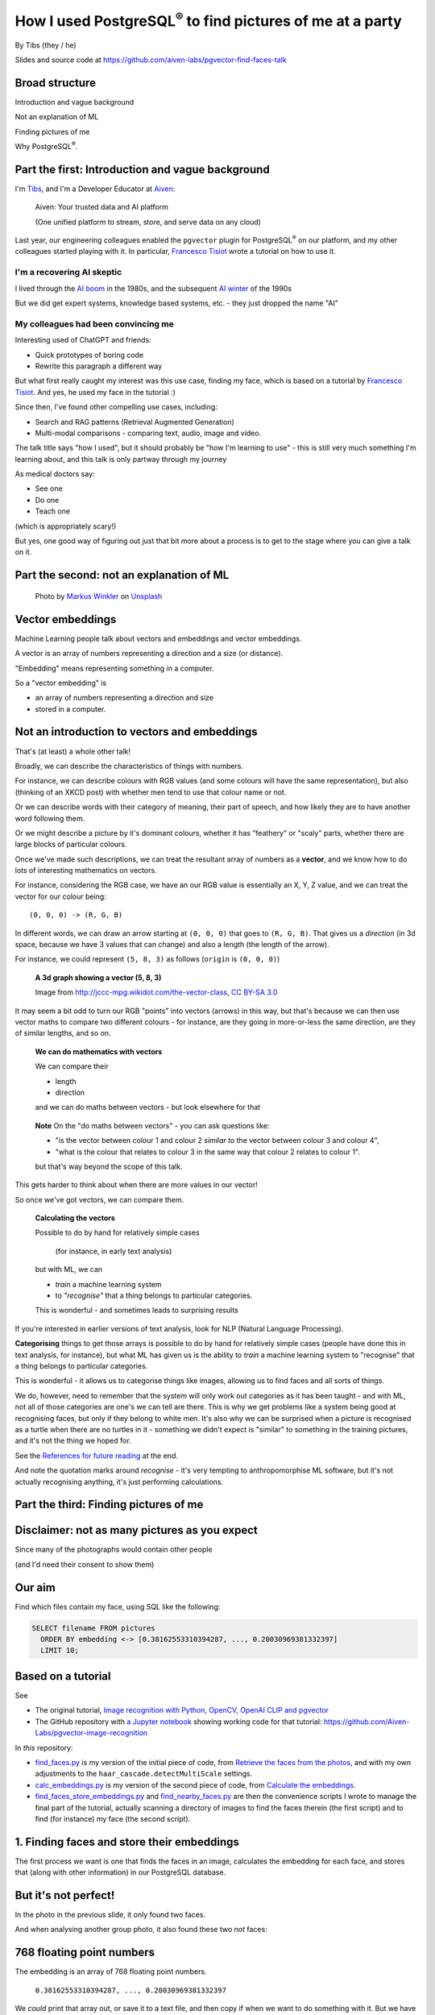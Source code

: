 How I used PostgreSQL\ :sup:`®` to find pictures of me at a party
==================================================================


.. class:: title-slide-info

    By Tibs (they / he)

    Slides and source code at
    https://github.com/aiven-labs/pgvector-find-faces-talk

.. footer::

   *tony.ibbs@aiven.io* / *https://aiven.io/tibs*  / *@much_of_a*


Broad structure
---------------

Introduction and vague background

Not an explanation of ML

Finding pictures of me

Why PostgreSQL\ :sup:`®`.

Part the first: Introduction and vague background
-------------------------------------------------

I'm Tibs_, and I'm a Developer Educator at Aiven_:

  Aiven: Your trusted data and AI platform

  (One unified platform to stream, store, and serve data on any cloud)

.. _Aiven: https://aiven.io/
.. _Tibs: https://aiven.io/tibs

Last year, our engineering colleagues enabled the ``pgvector`` plugin for
PostgreSQL\ :sup:`®` on our platform, and my other colleagues started playing
with it. In particular, `Francesco Tisiot`_ wrote a tutorial on how to use it.


I'm a recovering AI skeptic
~~~~~~~~~~~~~~~~~~~~~~~~~~~

I lived through the `AI boom`_ in the 1980s, and the subsequent `AI winter`_ of the 1990s

But we did get expert systems, knowledge based systems, etc. - they just dropped the name "AI"

.. _`AI boom`: https://en.wikipedia.org/wiki/History_of_artificial_intelligence#Boom_(1980%E2%80%931987)
.. _`AI winter`: https://en.wikipedia.org/wiki/AI_winter


My colleagues had been convincing me
~~~~~~~~~~~~~~~~~~~~~~~~~~~~~~~~~~~~

Interesting used of ChatGPT and friends:

* Quick prototypes of boring code
* Rewrite this paragraph a different way

But what first really caught my interest was this use case, finding my face,
which is based on a tutorial by `Francesco Tisiot`_. And yes, he used my face
in the tutorial :)

Since then, I've found other compelling use cases, including:

* Search and RAG patterns (Retrieval Augmented Generation)
* Multi-modal comparisons - comparing text, audio, image and video.

The talk title says "how I used", but it should probably be "how I'm learning
to use" - this is still very much something I'm learning about, and this talk
is only partway through my journey

As medical doctors say:

* See one
* Do one
* Teach one

(which is appropriately scary!)

But yes, one good way of figuring out just that bit more about a process is to
get to the stage where you can give a talk on it.

Part the second: not an explanation of ML
-----------------------------------------

.. figure:: images/markus-winkler-f57lx37DCM4-unsplash.jpg
    :width: 43%

    Photo by `Markus Winkler`_ on Unsplash_

.. _`Markus Winkler`: https://unsplash.com/@markuswinkler?utm_source=unsplash&utm_medium=referral&utm_content=creditCopyText

.. _Unsplash: `ML Typewriter`_
.. _`ML Typewriter`:
   https://unsplash.com/photos/f57lx37DCM4?utm_source=unsplash&utm_medium=referral&utm_content=creditCopyText

Vector embeddings
-----------------

Machine Learning people talk about vectors and embeddings and vector embeddings.

A vector is an array of numbers representing a direction and a size (or distance).

"Embedding" means representing something in a computer.

So a "vector embedding" is

* an array of numbers representing a direction and size
* stored in a computer.


Not an introduction to vectors and embeddings
---------------------------------------------

That's (at least) a whole other talk!

Broadly, we can describe the characteristics of things with numbers.

For instance, we can describe colours with RGB values (and some colours will
have the same representation), but also (thinking of
an XKCD post) with whether men tend to use that colour name or not.

Or we can describe words with their category of meaning, their part of speech,
and how likely they are to have another word following them.

Or we might describe a picture by it's dominant colours, whether it has
"feathery" or "scaly" parts, whether there are large blocks of particular
colours.

Once we've made such descriptions, we can treat the resultant array of numbers
as a **vector**, and we know how to do lots of interesting mathematics on
vectors.

For instance, considering the RGB case, we have an our RGB value is
essentially an X, Y, Z value, and we can treat the vector for our colour
being::

  (0, 0, 0) -> (R, G, B)

In different words, we can draw an arrow starting at ``(0, 0, 0)`` that goes to
``(R, G, B)``. That gives us a *direction* (in 3d space, because we have 3 values
that can change) and also a length (the length of the arrow).

For instance, we could represent ``(5, 8, 3)`` as follows (``origin`` is ``(0, 0, 0)``)

    **A 3d graph showing a vector (5, 8, 3)**

    .. image:: images/3d-vector.png
        :width: 50%

    Image from http://jccc-mpg.wikidot.com/the-vector-class, `CC BY-SA 3.0`_

    .. _`CC BY-SA 3.0`: https://creativecommons.org/licenses/by-sa/3.0/

It may seem a bit odd to turn our RGB "points" into vectors (arrows) in this
way, but that's because we can then use vector maths to compare two different
colours - for instance, are they going in more-or-less the same direction, are
they of similar lengths, and so on.

    **We can do mathematics with vectors**

    We can compare their

    * length
    * direction

    and we can do maths between vectors - but look elsewhere for that

.. Comment to split the text
..

   **Note** On the "do maths between vectors" - you can ask questions like:

   * "is the vector between colour 1 and colour 2 *similar to* the vector
     between colour 3 and colour 4",

   * "what is the colour that relates to colour 3 in the same way that colour
     2 relates to colour 1".

   but that's way beyond the scope of this talk.

This gets harder to think about when there are more values in our vector!

So once we've got vectors, we can compare them.

    **Calculating the vectors**

    Possible to do by hand for relatively simple cases

        (for instance, in early text analysis)

    but with ML, we can

    * *train* a machine learning system
    * to *"recognise"* that a thing belongs to particular categories.

    This is wonderful - and sometimes leads to surprising results

If you're interested in earlier versions of text analysis, look for NLP
(Natural Language Processing).


**Categorising** things to get those arrays is possible to do by hand for
relatively simple cases (people have done this in text analysis, for
instance), but what ML has given us is the ability to *train* a machine
learning system to "recognise" that a thing belongs to particular categories.

This is wonderful - it allows us to categorise things like images, allowing us
to find faces and all sorts of things.

We do, however, need to remember that the system will only work out categories
as it has been taught - and with ML, not all of those categories are one's we
can tell are there. This is why we get problems like a system being good at
recognising faces, but only if they belong to white men. It's also why we can
be surprised when a picture is recognised as a turtle when there are no
turtles in it - something we didn't expect is "similar" to something in the
training pictures, and it's not the thing we hoped for.

See the `References for future reading`_ at the end.

And note the quotation marks around *recognise* - it's very tempting to
anthropomorphise ML software, but it's not actually recognising anything, it's
just performing calculations.


Part the third: Finding pictures of me
--------------------------------------

.. image:: images/slack-picture.jpg


Disclaimer: not as many pictures as you expect
----------------------------------------------

Since many of the photographs would contain other people

(and I'd need their consent to show them)

Our aim
-------

Find which files contain my face, using SQL like the following:

.. code:: sql

    SELECT filename FROM pictures
      ORDER BY embedding <-> [0.38162553310394287, ..., 0.20030969381332397]
      LIMIT 10;

Based on a tutorial
-------------------

See

* The original tutorial, `Image recognition with Python, OpenCV, OpenAI CLIP
  and pgvector`_
* The GitHub repository with `a Jupyter notebook`_ showing working code for that tutorial: https://github.com/Aiven-Labs/pgvector-image-recognition

.. _`Image recognition with Python, OpenCV, OpenAI CLIP and pgvector`: https://aiven.io/developer/find-faces-with-pgvector
.. _`a Jupyter notebook`: https://github.com/Aiven-Labs/pgvector-image-recognition/blob/main/main.ipynb

In *this* repository:

* `find_faces.py`_ is my version of the initial piece of code, from `Retrieve
  the faces from the photos`_, and with my own adjustments to the
  ``haar_cascade.detectMultiScale`` settings.

* `calc_embeddings.py`_ is my version of the second piece of code, from
  `Calculate the embeddings`_.

* `find_faces_store_embeddings.py`_ and `find_nearby_faces.py`_ are then the
  convenience scripts I wrote to manage the final part of the tutorial,
  actually scanning a directory of images to find the faces therein (the first
  script) and to find (for instance) my face (the second script).

.. _`find_faces.py`: ../src/find_faces.py
.. _`calc_embeddings.py`: ../src/calc_embeddings.py
.. _`Retrieve the faces from the photos`:
   https://aiven.io/developer/find-faces-with-pgvector#retrieve-the-faces-from-photos
.. _`Calculate the embeddings`:
   https://aiven.io/developer/find-faces-with-pgvector#calculate-the-embeddings
.. _`find_faces_store_embeddings.py`: ../src/find_faces_store_embeddings.py
.. _`find_nearby_faces.py`: ../src/find_nearby_faces.py

1. Finding faces and store their embeddings
-------------------------------------------

The first process we want is one that finds the faces in an image, calculates
the embedding for each face, and stores that (along with other information) in
our PostgreSQL database.

.. image:: images/faces-to-pg.png
           :width: 100%

But it's not perfect!
---------------------

In the photo in the previous slide, it only found two faces.

And when analysing another group photo, it also found these two *not* faces:

.. raw:: pdf

    Spacer 0 50


.. |not-a-face| image:: images/not-a-face.png
                        :width: 256

.. |not-a-face2| image:: images/not-a-face2.png
                        :width: 256

|not-a-face| |not-a-face2|

768 floating point numbers
--------------------------

The embedding is an array of 768 floating point numbers.

  ``0.38162553310394287, ..., 0.20030969381332397``

We *could* print that array out, or save it to a text file, and then copy if
when we want to do something with it. But we have a database, so let's use it
(in fact, this is already our first good reason for reaching for PostgreSQL).

   ** Note** Why 768? Some searching gave me `this answer on stackoverflow`_,
   which says:

     768 comes from the embedding of ViT used by CLIP. In ViT, it transform
     the input image of 224 * 224 pixels, to patches of size 16 * 16 pixels.
     Therefore, when you embed (flatten and use an MLP) the patches with size
     16 * 16 * 3 (RGB) = 768.

.. _`this answer on stackoverflow`: https://stackoverflow.com/questions/75693493/why-the-text-embedding-or-image-embedding-generated-by-clip-model-is-768-%C3%97-n#:~:text=768%20comes%20from%20the%20embedding,3%20(RGB)%20%3D%20768.



2. Looking for photos with my face in them
-------------------------------------------

The second process we want is one that, given a face, calculates its embedding
and then finds the most "similar" faces in the PostgreSQL database.

.. image:: images/find-nearby-faces.png
           :width: 100%

The example here is using my slack image as the reference face (note: those
numbers are not from its actual embedding!)

The program requirements
------------------------

We're going to be using

* `opencv-python`_ to find faces
* imgbeddings_ to calculate embeddings from an image

We also need to download the ::

  haarcascade_frontalface_default.xml

file from the `OpenCV GitHub repository`_ - this is the pre-trained Haar
Cascade model that we will use to recognise faces.

 **Note** Haar Cascade is designed to detect objects in images, regardless of
 their scale and location in those images. The article `Face Detection with
 Haar Cascade`_ describes how a Haar Cascade model recognises faces.

.. _`Face Detection with Haar Cascade`: https://towardsdatascience.com/face-detection-with-haar-cascade-727f68dafd08


My example programs also use click_ and `psycopg2-binary`_

.. _`opencv-python`: https://pypi.org/project/opencv-python/
.. _imgbeddings: https://github.com/minimaxir/imgbeddings
.. _click: https://click.palletsprojects.com/
.. _`psycopg2-binary`: https://pypi.org/project/psycopg2-binary/
.. _`OpenCV GitHub repository`: https://github.com/opencv/opencv/tree/master/data/haarcascades

Start a PostgreSQL service
--------------------------

For convenience, I use an Aiven for PostgreSQL\ :sup:`®` service. You can
create one within a few minutes using the `Aiven Console`_.

If you're new to Aiven, you can either use a free PostgreSQL or start a trial.
Either way, a Hobbyist plan should be sufficient for these examples.

.. _`Aiven Console`: https://console.aiven.io/

I like to use psql to communicate with the PostgreSQL service, but there are
other good choices. See the **Quick connect** button on the Aiven Console
service Overview page for suggestions as to what command lines to use to
connect to the database.

For convenience running the programs, I set the environment variable
``PG_SERVICE_URI`` to the value given for the Service URI on the service
Overview page. All of the programs will use this environment varaiable if it's
set.


Enable pgvector
---------------

Enable the pgvector extension:

.. code:: sql

   CREATE EXTENSION vector;

This only works if the ``pgvector`` extension is installed.

It may already be available, as is the case with Aiven for
PostgreSQL\ :sup:`®`.

See the `Installation instructions`_ on the `pgvector GitHub page`_, which
give some indication of whether it's likely to be available, and how to
install it if not.

.. _`Installation instructions`: https://github.com/pgvector/pgvector#installation
.. _`pgvector GitHub page`: https://github.com/pgvector/pgvector

Create our database table
-------------------------

.. code:: sql

   CREATE TABLE pictures (face_key text PRIMARY KEY, filename text, embedding vector(768));


* ``face`` is the string we use to identify this particular face:

    ``2023-04-26_170836174_104-1075-260-260``

    It's the base (stem) of the filename, plus the location and dimensions of
    the face in the original file. We use this as our primary key.

* ``filename`` is the name of the file we found the face in:

    ``2023-04-26_170836174.png``

    We want this so we can report the file without needing to work it out from
    the ``face``.

* ``embedding`` is the vector itself, the vector of dimension 768.

Find faces and store their embeddings
-------------------------------------

``find_faces_store_embeddings.py``

::

    Usage: find_faces_store_embeddings.py [OPTIONS] IMAGE_FILES...

    Options:
    -p, --pg-uri TEXT  the URI for the PostgreSQL service, defaulting to
                        $PG_SERVICE_URI if that is set
    --help             Show this message and exit.

Reminder: we're doing this sequence

.. image:: images/faces-to-pg.png
           :width: 100%

Find faces and store their embeddings (1)
-----------------------------------------

.. code:: python

    def main(image_files: tuple[str], pg_uri: str):
        haar_cascade = load_algorithm()
        ibed = imgbeddings()

        for image_file in image_files:
            with psycopg2.connect(pg_uri) as conn:
                orig_image = cv2.imread(picture_file, cv2.IMREAD_GRAYSCALE)
                faces = find_faces(orig_image, haar_cascade)

                write_faces_to_pg(faces, orig_image, picture_file, conn, ibed)


``cv2`` is the OpenCV package

Find faces and store their embeddings (2)
-----------------------------------------

.. code:: python

    def load_algorithm():
        algorithm = "haarcascade_frontalface_default.xml"
        haar_cascade = cv2.CascadeClassifier(algorithm)
        if haar_cascade.empty():
            raise GiveUp(f'Error reading algorithm file {algorithm} - no algorithm found')
        return haar_cascade

Find faces and store their embeddings (3)
-----------------------------------------

.. code:: python

        # Read the image as greyscale
        orig_image = cv2.imread(image_file, cv2.IMREAD_GRAYSCALE)

**Note** in the original code as described in the slides at PyCon UK, this
code looked like:

.. code:: python

                orig_image = cv2.imread(image_file, 0)
                gray_image = cv2.cvtColor(orig_image, cv2.COLOR_RGB2BGR)

and there was a comment about converting to greyscale. This was wrong
(although it was consistently wrong, so the program did work!) in two ways:

1. ``cv2.COLOR_RGB2BGR`` not converting to greyscale (!) but from RGB to BGR
   colour order, and
2. that ``0`` parameter to the ``cv2.imread`` call is the same as the
   ``cv2.IMREAD_GRAYSCALE`` constant - so we're actually reading the file in
   as greyscale.

I've kept the original slides as-is (look for ``slides-at-pyconuk``), since
that's the version given there, but corrected the ``slides.rst`` version.

Find faces and store their embeddings (4)
-----------------------------------------

.. code:: python

    def find_faces(gray_image, haar_cascade):
        return haar_cascade.detectMultiScale(
            gray_image,
            scaleFactor=1.05,
            minNeighbors=2,
            minSize=(250, 250),
            #minSize=(100, 100),
        )

Find faces and store their embeddings (5)
-----------------------------------------

.. code:: python

    def write_faces_to_pg(faces, orig_image, picture_file, conn, ibed):
        file_path = Path(picture_file)
        file_base = file_path.stem
        file_posix = file_path.as_posix()

        for x, y, w, h in faces:
            # Convert to a Pillow image since that's what imgbeddings wants
            cropped_image = Image.fromarray(orig_image[y: y + h, x: x + w])
            embedding = ibed.to_embeddings(cropped_image)[0]
            face_key = f'{file_base}-{x}-{y}-{w}-{h}'

            write_to_pg(conn, face_key, file_posix, embedding)

We wrap the cropped image up as a Pillow ``Image``, since that's
what ``ibed.to_embeddings`` wants.

We *could* look for an image embedding library that doesn't expect an
``Image``, but it's not worth it for this tutorial (and it's not a big
issue).

Find faces and store their embeddings (6)
-----------------------------------------

And here's where we actually write to PostgreSQL

.. code:: python

    def write_to_pg(conn, face_key, file_name, embedding):
        with conn.cursor() as cur:
            cur.execute('INSERT INTO pictures (face_key, filename, embedding)'
                        ' VALUES (%s,%s,%s)'
                        ' ON CONFLICT (face_key) DO UPDATE'
                        '   SET filename = EXCLUDED.filename,'
                        '       embedding = EXCLUDED.embedding'
                        ';',
                        (face_key, file_name, embedding.tolist())
                        )

I *could* do better connection management, but I found that if I tried to use
one connection for ALL the files, the connection tends to get terminated, and
I couldn't be bothered to sort that out properly for a test.

  **Note** Running this over 570-ish decent sized photos took me 8-9 minutes,
  which is acceptable for just playing.

Find faces and store their embeddings (7)
-----------------------------------------

``ON CONFLICT`` is interesting:

.. code:: sql

     ON CONFLICT (face_key) DO UPDATE
        SET filename = EXCLUDED.filename,
            embedding = EXCLUDED.embedding;

The ``ON CONFLICT`` clause allows us to overwrite a record if it already
exists - this is useful when I might want to run the same script in testing
more than once, without wanting to ``DELETE FROM pictures;`` each time, to
delete the table content.

Running it
----------

::

  $ ./find_faces_store_embeddings.py ~/data/crab-week-2023-wednesday/*
  None of PyTorch, TensorFlow >= 2.0, or Flax have been found. Models won't be available and only tokenizers, configuration and file/data utilities can be used.
  None of PyTorch, TensorFlow >= 2.0, or Flax have been found. Models won't be available and only tokenizers, configuration and file/data utilities can be used.
  Loading imgbeddings
  /Users/tony.ibbs/sw/aiven/Aiven-Labs/pgvector-find-faces-talk/src/venv/lib/python3.11/site-packages/huggingface_hub/file_download.py:671: FutureWarning: 'cached_download' is the legacy way to download files from the HF hub, please consider upgrading to 'hf_hub_download'
    warnings.warn(
  /Users/tony.ibbs/sw/aiven/Aiven-Labs/pgvector-find-faces-talk/src/venv/lib/python3.11/site-packages/transformers/models/clip/processing_clip.py:149: FutureWarning: `feature_extractor` is deprecated and will be removed in v5. Use `image_processor` instead.
    warnings.warn(
  Processing /Users/tony.ibbs/data/crab-week-2023-wednesday/AIVEN2597.jpg
  Found 5 "faces" in /Users/tony.ibbs/data/crab-week-2023-wednesday/AIVEN2597.jpg
  Processing /Users/tony.ibbs/data/crab-week-2023-wednesday/AIVEN2598.jpg
  Found 5 "faces" in /Users/tony.ibbs/data/crab-week-2023-wednesday/AIVEN2598.jpg
  ...
  Found 8 "faces" in /Users/tony.ibbs/data/crab-week-2023-wednesday/AIVEN3654.jpg
  Processing /Users/tony.ibbs/data/crab-week-2023-wednesday/Copy of AIVEN2685.jpg
  Found 3 "faces" in /Users/tony.ibbs/data/crab-week-2023-wednesday/Copy of AIVEN2685.jpg
  Found 5006 "faces" in 779 files

which took 11m26s.



Find "nearby" faces
-------------------

``find_nearby_faces.py``

::

    Usage: find_nearby_faces.py [OPTIONS] FACE_FILE

    Options:
    -n, --number-matches INTEGER
    -p, --pg-uri TEXT             the URI for the PostgreSQL service, defaulting
                                  to $PG_SERVICE_URI if that is set
    --help                        Show this message and exit.

Reminder: we're doing this sequence

.. image:: images/find-nearby-faces.png
           :width: 100%

The original tutorial suggested calculating the embedding for the reference
face, and then passing it to the "find" script by hand. That's a pain (768
floating point numbers!) so it's easier to program it.

For laziness, my current script calculates the embedding for the reference
face each time it's run. That's really pretty awful <smile>

- I could store it in the database, and look its embedding up
- but I'd either have to make sure to ignore it when searching
- or I'd have to store it in a different table (perhaps the ideal)
- and I couldn't be bothered for this talk <sad-face>

Find "nearby" faces (1)
-----------------------

.. code:: python

    def main(face_file: tuple[str], number_matches: int, pg_uri: str):
        haar_cascade = load_algorithm()
        ibed = imgbeddings()

        # Calculate the embedding for the face file - we assume only one face
        embedding = calc_reference_embedding(face_file, haar_cascade, ibed)

        # Convert to something that will work in SQL
        vector_str = ", ".join(str(x) for x in embedding.tolist())
        vector_str = f'[{vector_str}]'

        ask_pg_and_report(pg_uri, vector_str, number_matches)

The start, loading the algorithm and ``imgbeddings``, should be familiar from
the previous program.

Find "nearby" faces (2)
-----------------------

.. code:: python

    def calc_reference_embedding(face_file, haar_cascade, ibed):
        orig_image = cv2.imread(image_file, cv2.IMREAD_GRAYSCALE)
        faces = find_faces(gray_image, haar_cascade)

        # We hope there's only one face!
        cropped_images = []
        for x, y, w, h in faces:
            cropped_images.append(orig_image[y : y + h, x : x + w])

        face = Image.fromarray(cropped_images[0])
        return ibed.to_embeddings(face)[0]

This is very similar to what we had before, except we're only expecting one
face, the reference face.


Find "nearby" faces (3)
-----------------------

In fact, in the real code it doesn't say:

.. code:: python

        # We hope there's only one face!

I couldn't resist an actual check:

.. code:: python

        if len(faces) == 0:
            raise GiveUp(f"Didn't find any faces in {face_file}")
        elif len(faces) > 1:
            raise GiveUp(f"Found more than one face in {face_file}")


Find "nearby" faces (4)
-----------------------

Our embedding needs turning into something that SQL will understand:

.. code:: python

    vector_str = ", ".join(str(x) for x in embedding.tolist())
    vector_str = f'[{vector_str}]'

Find "nearby" faces (5)
-----------------------

.. code:: python

    def ask_pg_and_report(pg_uri, vector_str, number_matches):
        with psycopg2.connect(pg_uri) as conn:
            with conn.cursor() as cur:
                cur.execute(
                    "SELECT filename FROM pictures ORDER BY embedding <-> %s LIMIT %s;",
                    (vector_str, number_matches)
                )
                rows = cur.fetchall()
            print(f'Number of results: {len(rows)}')
            for index, row in enumerate(rows):
                print(f'  {index}: {row[0]}')


This is why I stored the original filename in the database table - so I could
use it in the report at the end.

Find "nearby" faces (6)
-----------------------

That SQL operator:

.. code:: sql

    SELECT filename FROM pictures
      ORDER BY embedding <-> [0.38162553310394287, ..., 0.20030969381332397]
      LIMIT 10;

* `<->` finds the nearest results by L2 (euclidean) distance.
* `<=>` uses cosine similarity - it compares the angle/direction
* `<#>` computes the inner product - do the vectors point the same way
* `<+>` computes the L1 ("Manhattan" or "taxi cab") distance (new in 0.7.0)

See the pgvector `Querying`_ documentation for the current list of operators.

.. _`Querying`: https://github.com/pgvector/pgvector?tab=readme-ov-file#querying

Running it
----------

::

  $ ./find_nearby_faces.py slack-picture.jpg -n 10
  None of PyTorch, TensorFlow >= 2.0, or Flax have been found. Models won't be available and only tokenizers, configuration and file/data utilities can be used.
  None of PyTorch, TensorFlow >= 2.0, or Flax have been found. Models won't be available and only tokenizers, configuration and file/data utilities can be used.
  Loading imgbeddings
  /Users/tony.ibbs/sw/aiven/Aiven-Labs/pgvector-find-faces-talk/src/venv/lib/python3.11/site-packages/huggingface_hub/file_download.py:671: FutureWarning: 'cached_download' is the legacy way to download files from the HF hub, please consider upgrading to 'hf_hub_download'
    warnings.warn(
  /Users/tony.ibbs/sw/aiven/Aiven-Labs/pgvector-find-faces-talk/src/venv/lib/python3.11/site-packages/transformers/models/clip/processing_clip.py:149: FutureWarning: `feature_extractor` is deprecated and will be removed in v5. Use `image_processor` instead.
    warnings.warn(
  Number of results: 10
    0: /Users/tony.ibbs/data/crab-week-2023-wednesday/AIVEN2752.jpg
    1: /Users/tony.ibbs/data/crab-week-2023-wednesday/AIVEN2839.jpg
    2: /Users/tony.ibbs/data/crab-week-2023-wednesday/AIVEN2838.jpg
    3: /Users/tony.ibbs/data/crab-week-2023-wednesday/AIVEN2806.jpg
    4: /Users/tony.ibbs/data/crab-week-2023-wednesday/AIVEN2808.jpg
    5: /Users/tony.ibbs/data/crab-week-2023-wednesday/AIVEN2750.jpg
    6: /Users/tony.ibbs/data/crab-week-2023-wednesday/AIVEN2751.jpg
    7: /Users/tony.ibbs/data/crab-week-2023-wednesday/AIVEN2748.jpg
    8: /Users/tony.ibbs/data/crab-week-2023-wednesday/AIVEN2681.jpg
    9: /Users/tony.ibbs/data/crab-week-2023-wednesday/AIVEN3104.jpg

which took 3s


But how good is it?
-------------------

Well, the search is quick, which is satisfying.

(Something like 3 seconds to compare the embeddings for 5000 faces from 750+ photos)

Wednesday at Crab Week
----------------------

779 files, 5006 faces

* Between 11 and 21 minutes to calculate and store the embeddings

* 3 seconds to find the 10 nearest faces

Which I think is perfectly acceptable for demo software.

Going through the files manually, I found 25 that had me in them,
but some were in a crowd or obscured, three were of my back (!) and two were
with a false moustache

Results the program found
-------------------------

And here are the first 10 matches from the program

::

    AIVEN2752.jpg -- just me
    AIVEN2839.jpg -- just me
    AIVEN2838.jpg -- just me
    AIVEN2806.jpg -- me in front of audience
    AIVEN2808.jpg -- just me, from side
    AIVEN2750.jpg -- me plus another
    AIVEN2751.jpg -- me plus others
    AIVEN2748.jpg -- me plus others
    AIVEN2681.jpg -- me in group sitting
    AIVEN3104.jpg -- not me, beard and glasses

The first of those, AIVEN2752 (some redaction on the whiteboard):

.. image:: images/AIVEN2752.jpeg
           :width: 30%

Me in a group, AIVEN2751 (again, some redaction of the whiteboard, and also
people's faces hidden):

.. image:: images/AIVEN2751.png
           :width: 60%

The "find faces" program actually found 5 "faces" in that photo - the extra
two were both parts of the text on the whiteboard.

If I asked the program for the first 20 matches, I'd get::

  AIVEN2752.jpg -- as above, just me
  AIVEN2839.jpg -- as above, just me
  AIVEN2838.jpg -- as above, just me
  AIVEN2806.jpg -- as above, me in front of audience
  AIVEN2808.jpg -- as above, just me, from side
  AIVEN2750.jpg -- as above, me plus another
  AIVEN2751.jpg -- as above, me plus others
  AIVEN2748.jpg -- as above, me plus others
  AIVEN2681.jpg -- as above, me in group sitting
  AIVEN3104.jpg -- as above, not me, beard and glasses
  AIVEN2944.jpg -- me, dark glasses & hat, with others
  AIVEN2806.jpg -- as above, me in front of audience
  AIVEN3088.jpg -- not me
  AIVEN3298.jpg -- not me, but a confusing picture! (fake moustaches)
  AIVEN2945.jpg -- me, dark glasses & hat, with others
  AIVEN2796.jpg -- not me, beard and glasses (Claude)
  AIVEN2995.jpg -- not me, beard and glasses
  AIVEN2795.jpg -- not me, beard and glasses (Claude)
  AIVEN3452.jpg -- not me, beard and glasses, dark conditions
  AIVEN3333.jpg -- not me, beard and glasses (twice)

and *my* list from that day was::

  AIVEN2678.jpg -- side view of me in audience
  AIVEN2679.jpg -- view of me, small, in audience
  AIVEN2681.jpg -- FOUND
  AIVEN2748.jpg -- FOUND
  AIVEN2750.jpg -- FOUND
  AIVEN2751.jpg -- FOUND
  AIVEN2752.jpg -- FOUND
  AIVEN2805.jpg -- distance view of me before audience
  AIVEN2806.jpg -- FOUND
  AIVEN2808.jpg -- FOUND
  AIVEN2809.jpg -- side view of me
  AIVEN2838.jpg -- FOUND
  AIVEN2839.jpg -- FOUND
  AIVEN2944.jpg -- FOUND
  AIVEN2945.jpg -- me, dark glasses & hat, with others
  AIVEN2945.png -- FOUND
  AIVEN2952.jpg -- my back!
  AIVEN3031.jpg -- my back in a crowd
  AIVEN3034.jpg -- me in a group
  AIVEN3037.jpg -- me in a group
  AIVEN3040.jpg -- side view of me in a group
  AIVEN3054.jpg -- me, obscured
  AIVEN3311.jpg -- me with hat and false moustache
  AIVEN3313.jpg -- me with hat and false moustache and others
  AIVEN3385.jpg -- my back

Thursday at Crab Week
---------------------

There were 574 photos.

Going through them manually, I found 7 that had my face visible, although in 4
of them I had dark glasses

::

    AIVEN3697.jpg  -- clearly me
    AIVEN3739.jpg  -- me
    AIVEN3797.jpg  -- me looking down with a hat and dark glasses
    AIVEN3798.jpg  -- me with a hat and dark glasses
    AIVEN3933.jpg  -- me looking down, slightly sideways
    AIVEN4277.jpg  -- crowd photo, me with hair down and dark glasses
    AIVEN4281.jpg  -- crowd photo, me with hair down and dark glasses

(I also found group photos and other views that I knew from context had me in
them - that's not something in scope here!)

And here are the first 10 matches from the program

::

   AIVEN3933.jpg  -- me
   AIVEN3697.jpg  -- me
   AIVEN3670.jpg  -- not me, but sort of understandable - beard & glasses
   AIVEN3760.jpg  -- not me, but sort of understandable - beard & glasses
   AIVEN3671.jpg  -- not me, but sort of understandable - beard & glasses
   AIVEN3739.jpg  -- me
   AIVEN3673.jpg  -- not me, but sort of understandable - beard & glasses
   AIVEN3999.jpg  -- not me, but sort of understandable - beard & glasses
   AIVEN4316.jpg  -- not me, but sort of understandable - beard & (dark) glasses
   AIVEN3679.jpg  -- not me, but sort of understandable - beard & glasses

So it's found 3 of the pictures I'd hope it might, with the first being
``AIVEN3933.jpg``, which has me looking down - slightly surprising.

Here's a version of that with other faces hidden:

.. image:: images/AIVEN3933.png
           :width: 53%

The "find faces" program found 24 "faces" in that picture, some of which were
faces or parts of faces (sometimes the same person) and some of which were
difficult to say. It didn't find all of the faces I might have hoped it would.

The "not me, but sort of understandable" results have someone with a beard in
them <smile>. Of course, it's an *assumption* that the "nearness" is being
done for reasons that "make sense" to us <smile>

And luckily for my piece of mind, it did find the photo found in the tutorial.
Here's part of it, cropped just to show the people who gave permission to show
their faces:

.. image:: images/AIVEN3739-cropped.jpg

Ideally, I'd go on and try different tuning factors in the embedding
calculations, and see how that affects things.

   **Note** If I intended to do that a lot, I'd probably want to

   1. give the scripts a switch to allow setting the parameters
   2. either have a database table for each set of parameters, so I could
      search only in the correct table, or put the parameters (perhaps just as
      a single string column) into the table, so I could make the SQL only
      look at appropriate records.

   If I don't do 1, then I'll need to edit the program each time, and if I
   don't do 2, then I'll need to ``DELETE FROM pictures`` each time, and
   moreover I'll need to rerun the "calculate and store embeddings" step if I
   want to re-investigate older embeddings.

So was this a success, so far?
------------------------------

Definitely yes.

I learnt a lot.

I got not awful (!) results with really very low effort.

I know what to do for the next set of investigations, and the data I collect
will be persistent, too.

And my colleague, meanwhile, has been getting great success in using the same
technique to distinguish chihuahuas and muffins:

  https://twitter.com/FTisiot/status/1697589937317564635

  Trying out #PostgreSQL #pgvector on the famous “`Chihuahua vs muffin dataset`_”, results are very good!

.. _`Chihuahua vs muffin dataset`:
   https://www.kaggle.com/datasets/samuelcortinhas/muffin-vs-chihuahua-image-classification

What I'd do next
----------------

Improve ``find_faces_store_embeddings.py``:

* Add a switch to allow playing with the "face detecting" parameters

  This would save me haing to edit the code when I want to explore different
  values.

* Make a different table for each set of those parameters

  This would save me havng to ``DELETE FROM pictures`` each time I changed the
  settings, and also save me from having to re-run the "calculate and store
  embeddings" step if I wanted to re-investigate older embeddings.

* Add a switch to store my "reference face"

  Storing the reference face embedding seems sensible.

Improve ``find_nearby_faces.py``

* Add a switch to choose the "reference face" from the database
* Add a switch to specify which table to search

Also, look for general code improvements, including sharing code, and
especially upload the records to the database in a more efficient way!

Part the fourth: Why PostgreSQL?
--------------------------------

.. image:: images/PostgreSQL_logo.3colors.120x120.png
           :width: 30%

Why is PostgreSQL a surprising choice?
--------------------------------------

Python is a good fit for data pipelines like this, as it has good bindings to
machine learning packages, and excellent support for talking to PostgreSQL.

So why is PostgreSQL a surprising choice?

Because people assume you need a specialised DB to store embeddings.

So why PostgreSQL?
------------------

.. |hammer| image:: images/hammer-159639_1280.webp
                    :align: middle
                    :width: 256

.. |swiss-army-knife| image:: images/swiss-army-knife-154314_1280.png
                    :align: middle
                    :width: 500

.. raw:: pdf

   Spacer 0 60

|swiss-army-knife| and/or |hammer|

.. raw:: pdf

   Spacer 0 60

* Penknife_ and Hammer_ images from https://pixabay.com/, by `OpenClipart-Vectors`_

.. _Penknife: https://pixabay.com/vectors/swiss-army-knife-pocket-knife-blade-154314/
.. _Hammer: https://pixabay.com/vectors/hammer-tool-craftsman-nail-159639/
.. _`OpenClipart-Vectors`: https://pixabay.com/users/openclipart-vectors-30363/

So why PostgreSQL?
------------------

With caveats, because:

* It's significantly better than nothing
* We already have it
* It can SQL all the things
* Indexing

It's significantly better than nothing
--------------------------------------

There comes a point when you need to store your embeddings in some sort of database, just to keep experimenting

PostgreSQL is a *good* place to start

We already have it
------------------

Quite often, we're already running PostgreSQL

You can SQL all the things together
-----------------------------------

This can be *really useful*:

* Find me things like this order, that are in stock

  It's traditional to look for an e-commerce application!

* Find the pictures of me that were taken in Portugal, between these dates

  If we're working with photographs, it seems natural to store the image
  metadata in the database as well, and then one can make queries based on the
  image and its metadata

* Find all the things that match <these qualities> and choose the one most
  like <this other thing>

  Here, we frame the relational query first, and then qualify it by the vector
  search


PostgreSQL optimisation techniques work
---------------------------------------

You can use all the techniques you normally use in PG to optimise the query

...partition the table, etc...

and can do ANALYZE on the query, too

Indexing
--------

Indexing speeds up the *use* of embeddings, at the cost of approximate answers.

That means you'll probably get different answers than without an index.

pgvector supports two types of index:

* IVFFlat - exact nearest neighbours, slower
* HNSW - approximate nearest neighbours, faster

Quoting https://github.com/pgvector/pgvector#indexing:

    By default, pgvector performs exact nearest neighbor search, which
    provides perfect recall.

    You can add an index to use approximate nearest neighbor search, which
    trades some recall for speed. Unlike typical indexes, you will see
    different results for queries after adding an approximate index.

In both case, you'll need a separate index for each distance function

https://github.com/pgvector/pgvector#hnsw
https://github.com/pgvector/pgvector#ivfflat

IVFFlat (Inverted File with Flat Compression)
~~~~~~~~~~~~~~~~~~~~~~~~~~~~~~~~~~~~~~~~~~~~~

.. image:: images/IVFFLAT.jpeg
     :width: 80%

Quoting https://github.com/pgvector/pgvector#ivfflat:

  "An IVFFlat index divides vectors into lists, and then searches a subset
  of those lists that are closest to the query vector. It has faster build
  times and uses less memory than HNSW, but has lower query performance (in
  terms of speed-recall tradeoff)."

* Finds centroids in the data
* Creates clusters (lists) of lists around those centroids
* Only search one or more nearby clusters, where "nearby" is judged by the
  distance to the centroid

Benefits:

* Easy to understand
* Faster to build and uses less memory than HNSW

Snags:

* Worse query performance than HNSW (worse speed-recall tradeoff)
* Need to create index after data exists, to allow calculating centroids
* As data is added, the centroids stay the same, which may not reflect the new
  data distribution, so may need to recalculate index periodically
* Can "miss" if the result wanted is at the near edge of the next cluster over
* Need to decide the number of clusters (lists) and the number of clusters
  examined (probed) during a search

HSNW (Hierarchical Navigable Small Worlds)
~~~~~~~~~~~~~~~~~~~~~~~~~~~~~~~~~~~~~~~~~~

Quoting https://github.com/pgvector/pgvector#hnsw:

  "An HNSW index creates a multilayer graph. It has slower build times and
  uses more memory than IVFFlat, but has better query performance (in terms
  of speed-recall tradeoff). There’s no training step like IVFFlat, so the
  index can be created without any data in the table."

.. image:: images/HNSW.jpeg
     :width: 50%

* Create a graph with multiple "zoom levels" (or skip lists)
* The outermost level only has a few vectors in it. Find the nearest there.
* The next level has more vectors - so follow down to the just-found vector in
  that level and search around it
* And repeat

Benefits:

* Better query performance than IVFFlat (better speed-recall tradeoff)
* Index can be created before there's any data
* Adapts as vectors are added

Snags:

* Slower build time than HNSW, and uses more memory
* Need to decide the maximum number of items per layer, and maximum "memory"
  of closest candidates used when constructing the graph


So which to choose?
~~~~~~~~~~~~~~~~~~~

Advice from `Vector Indexes in Postgres using pgvector: IVFFlat vs HNSW`_

  * If you care more about index size, then choose IVFFlat.
  * If you care more about index build time, then select IVFFlat.
  * If you care more about speed, then choose HNSW.
  * If you expect vectors to be added or modified, then select HNSW.

.. _`Vector Indexes in Postgres using pgvector: IVFFlat vs HNSW`: https://github.com/pgvector/pgvector#ivfflat:

So why PostgreSQL? - A recurring pattern
----------------------------------------

As Python programmers, we should recognise this pattern:

  * Work in Python until it's not suitable for some reason, and *then* move to
    something else

  * Work in PostgreSQL until it's not suitable for some reason, and *then* move to
    something else

That is, it's like doing an initial implementation in Python, and then re-implementing
in another programming language if necessary.

As pgvector itself says
-----------------------

On the `pgvector GitHub page`_:

    Open-source vector similarity search for Postgres

    Store your vectors with the rest of your data. Supports:

    * exact and approximate nearest neighbor search
    * L2 distance, inner product, and cosine distance
    * any language with a Postgres client

    Plus ACID compliance, point-in-time recovery, JOINs, and all of the other great features of Postgres


When not to use PG?
-------------------

When it can't cope

When it doesn't actually do what you want

When vectors are too big
~~~~~~~~~~~~~~~~~~~~~~~~

According to the `pgvector Reference`_ section:

* Vector type, each vector takes ``4 * dimensions + 8`` bytes of storage. Each
  element is a single precision floating-point number (like the ``real`` type
  in Postgres), and all elements must be finite (no ``NaN``, ``Infinity`` or
  ``-Infinity``).

* Halfvec type takes ``2 * dimensions + 8`` bytes, and elements are half-precision
  floating point.

* Bit type takes ``dimensions / 8 + 8`` bytes

* Sparsevec takes ``8 * non-zero elements + 1`` bytes.

In general:

  Vectors can have up to 16,000 dimensions.

although for Sparsevec (new in 0.7.0), that's "up to 16,000 non-zero elements"

.. _`pgvector Reference`: https://github.com/pgvector/pgvector#reference


When vectors are too big to index
~~~~~~~~~~~~~~~~~~~~~~~~~~~~~~~~~

According to the `pgvector FAQ`_

  You can't currently **index** a vector if it has more than 2,000 dimensions

but there are techniques to work around this:

  You can use half-precision indexing to index up to 4,000 dimensions or
  binary quantization to index up to 64,000 dimensions. Another option is
  dimensionality reduction.

.. _`pgvector FAQ`: https://github.com/pgvector/pgvector#frequently-asked-questions

When there are too many vectors for a table
~~~~~~~~~~~~~~~~~~~~~~~~~~~~~~~~~~~~~~~~~~~

According to the `pgvector FAQ`_

  A non-partitioned table has a limit of 32 TB by default in Postgres. A
  partitioned table can have thousands of partitions of that size.

When you need more speed
~~~~~~~~~~~~~~~~~~~~~~~~

pgvector is ultimately limited by being based on a relational database that is
not, itself, optimised for this task.

But always remember to profile!

When you need a missing distance function
~~~~~~~~~~~~~~~~~~~~~~~~~~~~~~~~~~~~~~~~~

Although this can change as new capabilities are added.

...for instance, the addition of ``<+>`` (L1 distance) in 0.7.0

When the queries aren't SQL
---------------------------

Relational databases and SQL aren't always the best solution.

For instance, the following (all also supported by Aiven) also support vector search:

* OpenSearch - document store with powerful indexing and search
* ClickHouse - columnnar database (actually does support SQL)
* Dragonfly - key/value store (Redis protocol)

And there are currently lots of (dedicated) vector databases out there.

Other tools
-----------

Is pgvector the only PostgreSQL solution?

Neon_ provides pg_embedding_, which uses an HNSW index

There's `an article by them`_ comparing its performance with the pgvector 0.5.0
HNSW support.

.. _Neon: https://neon.tech/
.. _pg_embedding: https://github.com/neondatabase/pg_embedding
.. _`an article by them`: https://neon.tech/blog/pgvector-meets-hnsw-index


The future is bright (judging from history)
-------------------------------------------


In June 2023, in the post `Vectors are the new JSON in PostgreSQL`_, `Jonathan
Katz`_ points out that embeddings in PG are at the point JSON support was some
years back.

In April 2024, he follows up with `The 150x pgvector speedup: A
year-in-review`_, analysing the speed of various operations then and now. That
150% is for one specific thing, but the point of the article is that, as
expected, things are improving fast.

.. _`Vectors are the new JSON in PostgreSQL`: https://jkatz05.com/post/postgres/vectors-json-postgresql/
.. _`The 150x pgvector speedup: A year-in-review`: https://jkatz05.com/post/postgres/pgvector-performance-150x-speedup/
.. _`Jonathan Katz`: https://jkatz05.com/

Things will get better and faster and support larger vectors over the next few years.

(I'm also reminded of large blob support - which led to TOAST_, or
"The Oversized-Attribute Storage Technique")

.. _TOAST: https://www.postgresql.org/docs/current/storage-toast.html

Acknowledgements
----------------

Postgres, PostgreSQL and the Slonik Logo are trademarks or registered
trademarks of the PostgreSQL Community Association of Canada, and used with
their permission

* `ML Typewriter`_ image from https://unsplash.com/, by `Markus Winkler`_

* Penknife_ and Hammer_ images from https://pixabay.com/, by `OpenClipart-Vectors`_

* Vector graph from `JCC Math.Phys 191: The vector class`_, `CC BY-SA 3.0`_

.. _Penknife: https://pixabay.com/vectors/swiss-army-knife-pocket-knife-blade-154314/
.. _Hammer: https://pixabay.com/vectors/hammer-tool-craftsman-nail-159639/
.. _`OpenClipart-Vectors`: https://pixabay.com/users/openclipart-vectors-30363/

.. _`JCC Math.Phys 191: The vector class`: http://jccc-mpg.wikidot.com/the-vector-class
.. _`CC BY-SA 3.0`: https://creativecommons.org/licenses/by-sa/3.0/

My colleague `Francesco Tisiot`_ for the `original tutorial`_, and much good advice

My colleague `Olena Kutsenko`_ for the index diagrams.

.. _`original tutorial`: https://aiven.io/developer/find-faces-with-pgvector
.. _`Francesco Tisiot`: https://aiven.io/francesco
.. _`Olena Kutsenko`: https://aiven.io/olena

References for future reading
-----------------------------

This set of interesting references is not in any way complete, so do your own research!

.. REMEMBER TO UPDATE IN README.rst AS WELL

* `Colorful vectors`_ by JP Hwang (`@_jphwang`), an Educator at Weaviate_,
  which illustrates vector search in RGB space with interactive images
* `Vector Embeddings for Developers: The Basics`_ at Pinecone_ is a nice
  introduction to what vector embeddings are and why they're useful
* `Vector Embeddings Explained`_, again from Weaviate_, is a nice explanation,
  and gives the now classic example of how it allows the computation of::

    king − man + woman ≈ queen

* If you're after a bit more mathematics (and Python code), the Aiven tutorial
  also references Mathias Grønne's `Introduction to Image Embedding and
  Accuracy`_, which uses information about a book as its base. This article
  covers a lot more of the ideas of *embedding*, *similarity* and
  *clustering*.

  And quoting that article:

    The process of representing something in a computer is called embedding.

  So a "vector embedding" is a vector that represents something, or a
  representation of something as an array of numbers.

* In general, `What are embeddings`_ by `Vicki Boykis`_ looks like a very
  useful resource, and the `Next`_ section of that site seems to have lots of
  very interesting references - I especially like `The Illustrated Word2vec`_
  by Jay Alammar, but there's a lot more there that I want to read.

* The article `Face Detection with Haar Cascade`_ by Girija Shankar Behera
  describes how a Haar Cascade model recognises faces.

* `Sebi's demo`_ - my colleague Sébastien Blanc tweeting a video showing his
  cool demo of using ``pgvector`` to find nearest colours by RGB.

* I think `Vector Indexes in Postgres using pgvector: IVFFlat vs HNSW`_ is a
  decent introduction to the two types of index in pgvector, and how to decide
  which you want.

* The talk `AI ethics for tech writers`_ by `Chris Meyns`_ from `Write the
  Docs Atlantic 2023`_ is an excellent talk about the ethics around AI
  regardless of why you're using it.

* `Glyph`_'s `A Grand Unified Theory of the AI Hype Cycle`_ is a fun
  look at the shape of the history of this field. By his non-exhaustive list
  of N, this is my fourth time round the cycle :)

.. _`What are embeddings`: https://vickiboykis.com/what_are_embeddings/
.. _`Vicki Boykis`: https://vickiboykis.com/about/
.. _`Next`: https://vickiboykis.com/what_are_embeddings/next.html
.. _`The Illustrated Word2vec`: https://jalammar.github.io/illustrated-word2vec/

.. _`colorful vectors`: https://huggingface.co/spaces/jphwang/colorful_vectors
.. _weaviate: https://weaviate.io/
.. _pinecone: https://www.pinecone.io/
.. _`Introduction to Image Embedding and Accuracy`: https://towardsdatascience.com/introduction-to-image-embedding-and-accuracy-53473e8965f
.. _`Vector Embeddings for Developers: The Basics`: https://www.pinecone.io/learn/vector-embeddings-for-developers/
.. _`Vector Embeddings Explained`: https://weaviate.io/blog/vector-embeddings-explained
.. _`Face Detection with Haar Cascade`: https://towardsdatascience.com/face-detection-with-haar-cascade-727f68dafd08
.. _`Sebi's demo`: https://twitter.com/sebi2706/status/1698715900231184755
.. _`Write the Docs Atlantic 2023`: https://www.writethedocs.org/conf/atlantic/2023/
.. _`AI ethics for tech writers`: https://www.youtube.com/watch?v=SDzP6Xs9WoQ
.. _`Chris Meyns`: https://www.linkedin.com/in/meyns/
.. _Glyph: https://blog.glyph.im/pages/about.html
.. _`A Grand Unified Theory of the AI Hype Cycle`: https://blog.glyph.im/2024/05/grand-unified-ai-hype.html

Acknowledgements
----------------

Postgres, PostgreSQL and the Slonik Logo are trademarks or registered
trademarks of the PostgreSQL Community Association of Canada, and used with
their permission

* `ML Typewriter`_ image from https://unsplash.com/, by `Markus Winkler`_

* Penknife_ and Hammer_ images from https://pixabay.com/, by `OpenClipart-Vectors`_

* Vector graph from `JCC Math.Phys 191: The vector class`_, `CC BY-SA 3.0`_

* My colleagues `Francesco Tisiot`_ for the `original tutorial`_, and `Olena Kutsenko`_ for the index diagrams

.. _Penknife: https://pixabay.com/vectors/swiss-army-knife-pocket-knife-blade-154314/
.. _Hammer: https://pixabay.com/vectors/hammer-tool-craftsman-nail-159639/
.. _`OpenClipart-Vectors`: https://pixabay.com/users/openclipart-vectors-30363/

.. _`JCC Math.Phys 191: The vector class`: http://jccc-mpg.wikidot.com/the-vector-class
.. _`CC BY-SA 3.0`: https://creativecommons.org/licenses/by-sa/3.0/
.. _`original tutorial`: https://aiven.io/developer/find-faces-with-pgvector

.. _`Francesco Tisiot`: https://aiven.io/francesco
.. _`Olena Kutsenko`: https://aiven.io/olena

Fin
---

Get a free trial of Aiven services at https://go.aiven.io/pyconuk-signup

.. Also, we're hiring! See https://aiven.io/careers

Written in reStructuredText_, converted to PDF using rst2pdf_

..
    |cc-attr-sharealike| This slideshow is released under a
    `Creative Commons Attribution-ShareAlike 4.0 International License`_

Slides and accompanying material |cc-attr-sharealike| at
https://github.com/aiven-labs/pgvector-find-faces-talk

.. And that's the end of the slideshow

.. |cc-attr-sharealike| image:: images/cc-attribution-sharealike-88x31.png
   :alt: CC-Attribution-ShareAlike image
   :align: middle

.. _`Creative Commons Attribution-ShareAlike 4.0 International License`: http://creativecommons.org/licenses/by-sa/4.0/

.. _reStructuredText: http://docutils.sourceforge.net/docs/ref/rst/restructuredtext.html
.. _rst2pdf: https://rst2pdf.org/
.. _Aiven: https://aiven.io/
